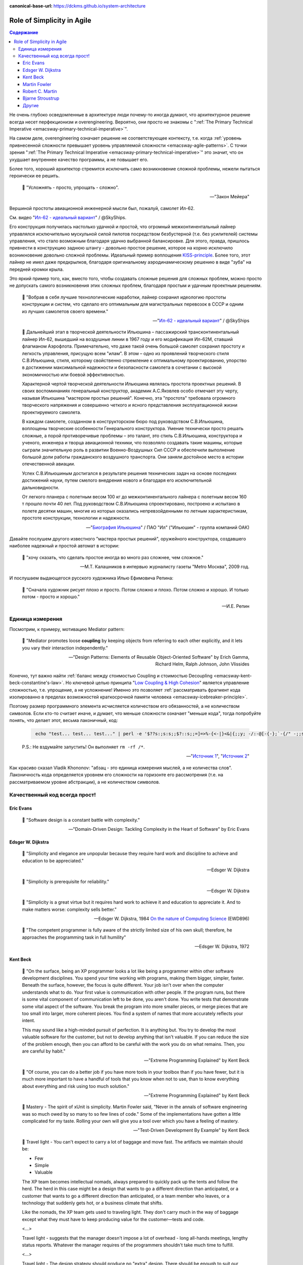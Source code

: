 :canonical-base-url: https://dckms.github.io/system-architecture

.. index::
   single: Simplicity; in Agile
   :name: emacsway-agile-simplicity


===========================
Role of Simplicity in Agile
===========================

.. sectionauthor:: Ivan Zakrevsky

.. contents:: Содержание

Не очень глубоко осведомленные в архитектуре люди почему-то иногда думают, что архитектурное решение всегда несет перфекционизм и overengineering.
Вероятно, они просто не знакомы с ":ref:`The Primary Technical Imperative <emacsway-primary-technical-imperative>`".

На самом деле, overengineering означает решение не соответствующее контексту, т.е. когда :ref:`уровень привнесенной сложности превышает уровень управляемой сложности <emacsway-agile-patterns>`.
С точки зрения ":ref:`The Primary Technical Imperative <emacsway-primary-technical-imperative>`" это значит, что он ухудшает внутреннее качество программы, а не повышает его.

Более того, хороший архитектор стремится исключить само возникновение сложной проблемы, нежели пытаться героически ее решить.

    📝 "Усложнять - просто, упрощать - сложно".

    -- "Закон Мейера"

Вершиной простоты авиационной инженерной мысли был, пожалуй, самолет Ил-62.

См. видео "`Ил-62 - идеальный вариант <https://youtu.be/VyrN9AJm7sk>`__" / @SkyShips.

Его конструкция получилась настолько удачной и простой, что огромный межконтинентальный лайнер управлялся исключительно мускульной силой пилотов посредством безбустерной (т.е. без усилителей) системы управления, что стало возможным благодаря удачно выбранной балансировке.
Для этого, правда, пришлось привнести в конструкцию заднюю штангу - довольно простое решение, которое на корню исключило возникновение довольно сложной проблемы.
Идеальный пример воплощения `KISS-principle <https://people.apache.org/~fhanik/kiss.html>`__.
Более того, этот лайнер не имел даже предкрылков, благодаря оригинальному аэродинамическому решению в виде "зуба" на передней кромки крыла.

Это яркий пример того, как, вместо того, чтобы создавать сложные решения для сложных проблем, можно просто не допускать самого возникновения этих сложных проблем, благодаря простым и удачным проектным решениям.

    📝 "Вобрав в себя лучшие технологические наработки, лайнер сохранил идеологию простоты конструкции и систем, что сделало его оптимальным для магистральных перевозок в СССР и одним из лучших самолетов своего времени."

    -- "`Ил-62 - идеальный вариант <https://youtu.be/VyrN9AJm7sk>`__" / @SkyShips

..

    📝 Дальнейший этап в творческой деятельности Ильюшина – пассажирский трансконтинентальный лайнер Ил-62, вышедший на воздушные линии в 1967 году и его модификация Ил-62М, ставший флагманом Аэрофлота.
    Примечательно, что даже такой очень большой самолет сохранил простоту и легкость управления, присущую всем "илам".
    В этом – одно из проявлений творческого стиля С.В.Ильюшина, стиля, которому свойственно стремление к оптимальному проектированию, упорство в достижении максимальной надежности и безопасности самолета в сочетании с высокой экономичностью или боевой эффективностью.

    Характерной чертой творческой деятельности Ильюшина являлась простота проектных решений.
    В своих воспоминаниях генеральный конструктор, академик А.С.Яковлев особо отмечает эту черту, называя Ильюшина "мастером простых решений".
    Конечно, эта "простота" требовала огромного творческого напряжения и совершенно четкого и ясного представления эксплуатационной жизни проектируемого самолета.

    В каждом самолете, созданном в конструкторском бюро под руководством С.В.Ильюшина, воплощены творческие особенности Генерального конструктора.
    Умение технически просто решать сложные, а порой противоречивые проблемы – это талант, это стиль С.В.Ильюшина, конструктора и ученого, инженера и творца авиационной техники, что позволяло создавать такие машины, которые сыграли значительную роль в развитии Военно-Воздушных Сил СССР и обеспечили выполнение большой доли работы гражданского воздушного транспорта.
    Они заняли достойное место в истории отечественной авиации.

    Успех С.В.Ильюшиным достигался в результате решения технических задач на основе последних достижений науки, путем смелого внедрения нового и благодаря его исключительной дальновидности.

    От легкого планера с полетным весом 100 кг до межконтинентального лайнера с полетным весом 160 т прошло почти 40 лет.
    Под руководством С.В.Ильюшина спроектировано, построено и испытано в полете десятки машин, многие из которых оказались непревзойденными по летным характеристикам, простоте конструкции, технологии и надежности.

    -- "`Биография Ильюшина <https://www.ilyushin.org/about/history/biography/>`__" / ПАО "Ил" ("Ильюшин" - группа компаний ОАК)

Давайте послушем другого известного "мастера простых решений", оружейного конструктора, создавшего наиболее надежный и простой автомат в истории:

    📝 "хочу сказать, что сделать простое иногда во много раз сложнее, чем сложное."

    -- М.Т. Калашников в интервью журналисту газеты "Metro Москва", 2009 год.

И послушаем выдающегося русского художника Илью Ефимовича Репина:

    📝 "Сначала художник рисует плохо и просто. Потом сложно и плохо. Потом сложно и хорошо. И только потом - просто и хорошо."

    -- И.Е. Репин


Единица измерения
=================

Посмотрим, к примеру, мотивацию Mediator pattern:

    📝 "Mediator promotes loose **coupling** by keeping objects from referring to each other explicitly,
    and it lets you vary their interaction independently."

    -- "Design Patterns: Elements of Reusable Object-Oriented Software" by Erich Gamma, Richard Helm, Ralph Johnson, John Vlissides

Конечно, тут важно найти :ref:`баланс между стоимостью Coupling и стоимостью Decoupling <emacsway-kent-beck-constantine's-law>`.
Но ключевой целью принципа "`Low Coupling & High Cohesion <http://wiki.c2.com/?CouplingAndCohesion>`__" является управление сложностью, т.е. упрощение, а не усложнение!
Именно это позволяет :ref:`рассматривать фрагмент кода изолированно в пределах возможностей краткосрочной памяти человека <emacsway-icebreaker-principle>`.

Поэтому размер программного элемента исчисляется количеством его обязанностей, а не количеством символов.
Если кто-то считает иначе, и думает, что меньше сложности означает "меньше кода", тогда попробуйте понять, что делает этот, весьма лаконичный, код:

    .. code-block:: bash
       :name: emacsway-rm-rf

        echo "test... test... test..." | perl -e '$??s:;s:s;;$?::s;;=]=>%-{<-|}<&|{;;y; -/:-@[-{-};`-{/" -;;s;;$_;see'

    P.S.: Не вздумайте запустить! Он выполняет ``rm -rf /*``.

    -- "`Источник 1 <https://ru.stackoverflow.com/questions/1144804/%D0%A7%D1%82%D0%BE-%D0%B4%D0%B5%D0%BB%D0%B0%D0%B5%D1%82-%D0%B4%D0%B0%D0%BD%D0%BD%D1%8B%D0%B9-%D0%BE%D0%B4%D0%BD%D0%BE%D1%81%D1%82%D1%80%D0%BE%D1%87%D0%BD%D0%B8%D0%BA-%D0%BD%D0%B0-perl>`__", "`Источник 2 <https://lurkmore.to/Rm_-rf>`__"

Как красиво сказал Vladik Khononov: "абзац - это единица измерения мыслей, а не количества слов".
Лаконичность кода определяется уровнем его сложности на горизонте его рассмотрения (т.е. на рассматриваемом уровне абстракции), а не количеством символов.


Качественный код всегда прост!
==============================


Eric Evans
----------

    📝 "Software design is a constant battle with complexity."

    -- "Domain-Driven Design: Tackling Complexity in the Heart of Software" by Eric Evans


Edsger W. Dijkstra
------------------

    📝 "Simplicity and elegance are unpopular because they require hard work and discipline to achieve and education to be appreciated."

    -- Edsger W. Dijkstra

..

    📝 "Simplicity is prerequisite for reliability."

    -- Edsger W. Dijkstra

..

    📝 "Simplicity is a great virtue but it requires hard work to achieve it and education to appreciate it.
    And to make matters worse: complexity sells better."

    -- Edsger W. Dijkstra, 1984 `On the nature of Computing Science <http://www.cs.utexas.edu/users/EWD/transcriptions/EWD08xx/EWD896.html>`__ (EWD896)

..

    📝 "The competent programmer is fully aware of the strictly limited size of his own skull;
    therefore, he approaches the programming task in full humility"

    -- Edsger W. Dijkstra, 1972


Kent Beck
---------

    📝 "On the surface, being an XP programmer looks a lot like being a programmer within other software development disciplines.
    You spend your time working with programs, making them bigger, simpler, faster.
    Beneath the surface, however, the focus is quite different.
    Your job isn't over when the computer understands what to do.
    Your first value is communication with other people.
    If the program runs, but there is some vital component of communication left to be done, you aren't done.
    You write tests that demonstrate some vital aspect of the software.
    You break the program into more smaller pieces, or merge pieces that are too small into larger, more coherent pieces.
    You find a system of names that more accurately reflects your intent.

    This may sound like a high-minded pursuit of perfection.
    It is anything but.
    You try to develop the most valuable software for the customer, but not to develop anything that isn't valuable.
    If you can reduce the size of the problem enough, then you can afford to be careful with the work you do on what remains.
    Then, you are careful by habit."

    -- "Extreme Programming Explained" by Kent Beck

..

    📝 "Of course, you can do a better job if you have more tools in your toolbox than if you have fewer, but it is much more important to have a handful of tools that you know when not to use, than to know everything about everything and risk using too much solution."

    -- "Extreme Programming Explained" by Kent Beck

..

    📝 Mastery - The spirit of xUnit is simplicity.
    Martin Fowler said, "Never in the annals of software engineering was so much owed by so many to so few lines of code."
    Some of the implementations have gotten a little complicated for my taste.
    Rolling your own will give you a tool over which you have a feeling of mastery.

    -- "Test-Driven Development By Example" by Kent Beck

..

    📝 Travel light - You can't expect to carry a lot of baggage and move fast.
    The artifacts we maintain should be:

    - Few
    - Simple
    - Valuable

    The XP team becomes intellectual nomads, always prepared to quickly pack up the tents and follow the herd.
    The herd in this case might be a design that wants to go a different direction than anticipated, or a customer that wants to go a different direction than anticipated, or a team member who leaves, or a technology that suddenly gets hot, or a business climate that shifts.

    Like the nomads, the XP team gets used to traveling light.
    They don't carry much in the way of baggage except what they must have to keep producing value for the customer—tests and code.

    <...>

    Travel light - suggests that the manager doesn't impose a lot of overhead - long all-hands meetings, lengthy status reports.
    Whatever the manager requires of the programmers shouldn't take much time to fulfill.

    <...>

    Travel light - The design strategy should produce no "extra" design.
    There should be enough to suit our current purposes (the need to do quality work), but no more.
    If we embrace change, we will be willing to start simple and continually refine.

    -- "Extreme Programming Explained" by Kent Beck

..

    📝 "It's hard to do simple things.
    It seems crazy, but sometimes it is easier to do something more complicated than to do something simple.
    This is particularly true when you have been successful doing the complicated thing in the past.
    Learning to see the world in the simplest possible terms is a skill and a challenge.
    The challenge is that you may have to change your value system.
    Instead of being impressed when someone (like you, for instance) gets something complicated to work, you have to learn to be dissatisfied with complexity, not to rest until you can't imagine anything simpler working."

    -- "Extreme Programming Explained" by Kent Beck

..

    📝 "I'm not a great programmer; I'm just a good programmer with great habits."

    -- Kent Beck at "Refactoring: Improving the Design of Existing Code" 1st edition by Martin Fowler, Kent Beck, John Brant, William Opdyke, Don Roberts

..

    📝 "Solution Complexity

    Sometimes systems grow big and complicated, out of proportion to the problem they solve.
    The challenge is to stop making the problem worse.
    It is difficult for a struggling team to keep going when every defect fixed creates three more.
    XP can help.

    One client began by getting the build process under control.
    The team improved the build so instead of taking 24 hours on a dedicated machine with lots of manual intervention, the build took an hour and could run completely automatically on any machine.
    Then, the team instituted stories and a story board so everyone knew who was working on what and how long they were taking.
    After two years of steady improvement the team reduced costs 60%, going from seventy engineers to twenty; reduced the time to fix defects 66%; and reduced the time to release for major and minor point releases by 75%, from ten weeks to two weeks.
    Once the team had stopped digging itself in deeper, it began to climb out by eliminating excess complexity while also fixing defects.

    The XP strategy for dealing with excess complexity is always the same: chip away at the complexity while continuing to deliver.
    Brighten the corner where you are.
    If you are fixing a defect in an area, clean up while you are there.
    One objection is that this "extra" cleanup takes too long.
    The team is likely wasting time on interruptions to fix defects.
    Cleaning up helps reduce the overhead of work.
    Visible planning can make it easier for every one to see where the time is already going so it is easier to accept the estimates necessary to do the job right."

    -- "Extreme Programming Explained" 2nd edition by Kent Beck, "Chapter 15. Scaling XP :: Solution Complexity"


Martin Fowler
-------------

    📝 "A little time spent refactoring can make the code better communicate its purpose. Programming in this mode is all about saying exactly what you mean."

    -- "Refactoring: Improving the Design of Existing Code", Martin Fowler


Robert C. Martin
----------------

    📝 "Professionals avoid getting so vested in an idea that they can't abandon it and turn around.
    They keep an open mind about other ideas so that when they hit a dead end they still have other options."

    -- "The Clean Coder: a code of conduct for professional programmers" by Robert C. Martin

..

    📝 "A good architecture comes from understanding it more as a journey than as a destination, more as an ongoing process of enquiry than as a frozen artifact."

    -- "Clean Architecture: A Craftsman's Guide to Software Structure and Design" by Robert C. Martin


Bjarne Stroustrup
-----------------

    📝 "I like my code to be elegant and efficient.
    The logic should be straightforward to make it hard for bugs to hide,
    the dependencies minimal to ease maintenance, error handling complete according to an articulated strategy,
    and performance close to optimal so as not to tempt people to make the code messy with unprincipled optimizations.
    Clean code does one thing well."

    -- Bjarne Stroustrup, inventor of C++ and author of The C++ Programming Language.
    "Clean Code: A Handbook of Agile Software Craftsmanship" by Robert C. Martin


Другие
------

    📝 "Simplicity--the art of maximizing the amount of work not done--is essential."

    -- "`Principles behind the Agile Manifesto <http://agilemanifesto.org/principles.html>`__"

..

    📝 "The design goal for Eventlet's API is simplicity and readability.
    You should be able to read its code and understand what it's doing.
    Fewer lines of code are preferred over excessively clever implementations."

    -- "`Eventlet's docs <http://eventlet.net/doc/basic_usage.html>`__"

..

    📝 "Be Humble, don't think of yourself as a super genius, this is your first mistake.
    By being humble, you will eventually achieve super genius status =), and even if you don't, who cares!
    your code is stupid simple, so you don't have to be a genius to work with it."

    -- "`KISS principle <https://people.apache.org/~fhanik/kiss.html>`__"

..

    📝 "Когда кто-либо привязывается к одной какой-нибудь, хотя бы и верной, идее, то он, в сущности, попадает в то же положение, в каком находился бы человек, привязавший себя к столбу, для того чтобы не заблудиться.
    То, что может быть желанной истиной на известной ступени духовного роста, может быть помехой к этому росту и заблуждением на другой, более высокой ступени."

    -- Люси Малори


.. seealso::

   - ":ref:`emacsway-icebreaker-principle`"
   - ":ref:`emacsway-agile-software-design`"
   - ":ref:`emacsway-agile-patterns`"

